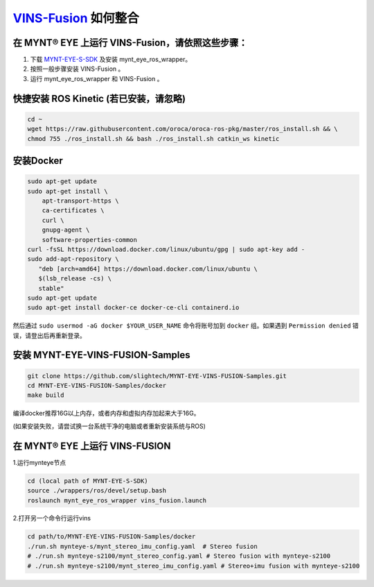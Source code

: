 .. _slam_vins_fusion:

`VINS-Fusion <https://github.com/HKUST-Aerial-Robotics/Vins-Fusion>`_ 如何整合
==============================================================================


在 MYNT® EYE 上运行 VINS-Fusion，请依照这些步骤：
--------------------------------------------------

1. 下载 `MYNT-EYE-S-SDK <https://github.com/slightech/MYNT-EYE-S-SDK.git>`_ 及安装 mynt_eye_ros_wrapper。
2. 按照一般步骤安装 VINS-Fusion 。
3. 运行 mynt_eye_ros_wrapper 和 VINS-Fusion 。


快捷安装 ROS Kinetic (若已安装，请忽略)
---------------------------------------

.. code-block:: bash

  cd ~
  wget https://raw.githubusercontent.com/oroca/oroca-ros-pkg/master/ros_install.sh && \
  chmod 755 ./ros_install.sh && bash ./ros_install.sh catkin_ws kinetic

安装Docker
----------

.. code-block:: bash

  sudo apt-get update
  sudo apt-get install \
      apt-transport-https \
      ca-certificates \
      curl \
      gnupg-agent \
      software-properties-common
  curl -fsSL https://download.docker.com/linux/ubuntu/gpg | sudo apt-key add -
  sudo add-apt-repository \
     "deb [arch=amd64] https://download.docker.com/linux/ubuntu \
     $(lsb_release -cs) \
     stable"
  sudo apt-get update
  sudo apt-get install docker-ce docker-ce-cli containerd.io

然后通过 ``sudo usermod -aG docker $YOUR_USER_NAME`` 命令将账号加到 ``docker`` 组。如果遇到 ``Permission denied`` 错误，请登出后再重新登录。



安装 MYNT-EYE-VINS-FUSION-Samples
---------------------------------

.. code-block:: bash

  git clone https://github.com/slightech/MYNT-EYE-VINS-FUSION-Samples.git
  cd MYNT-EYE-VINS-FUSION-Samples/docker
  make build

编译docker推荐16G以上内存，或者内存和虚拟内存加起来大于16G。

(如果安装失败，请尝试换一台系统干净的电脑或者重新安装系统与ROS)

在 MYNT® EYE 上运行 VINS-FUSION
-------------------------------

1.运行mynteye节点

.. code-block:: bash

  cd (local path of MYNT-EYE-S-SDK)
  source ./wrappers/ros/devel/setup.bash
  roslaunch mynt_eye_ros_wrapper vins_fusion.launch

2.打开另一个命令行运行vins

.. code-block:: bash

  cd path/to/MYNT-EYE-VINS-FUSION-Samples/docker
  ./run.sh mynteye-s/mynt_stereo_imu_config.yaml  # Stereo fusion
  # ./run.sh mynteye-s2100/mynt_stereo_config.yaml # Stereo fusion with mynteye-s2100
  # ./run.sh mynteye-s2100/mynt_stereo_imu_config.yaml # Stereo+imu fusion with mynteye-s2100
